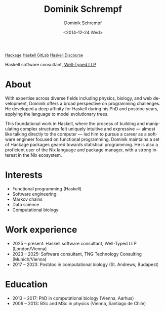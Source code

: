 #+HUGO_BASE_DIR: ../hugo
#+HUGO_SECTION: ./
#+HUGO_MENU: :menu about :weight 6 :name About
#+HUGO_AUTO_SET_LASTMOD: t
#+HUGO_TYPE: page
#+TITLE: Dominik Schrempf
#+DATE: <2014-12-24 Wed>
#+AUTHOR: Dominik Schrempf
#+EMAIL: dominik.schrempf@gmail.com
#+DESCRIPTION: Personal information
#+KEYWORDS: "Dominik Schrempf" Blog Linux Emacs Python Haskell "Population Genetics" Music
#+LANGUAGE: en
#+SELECT_TAGS: export
#+EXCLUDE_TAGS: noexport
#+OPTIONS: num:nil

# Gravatar.
#+begin_export html
<img style="border-radius: 50%; float: right;"
     src="https://www.gravatar.com/avatar/b05a00fb86fa378973181afd07c7e548?s=150"
     alt="gravatar"
     title="Dominik Schrempf"/>
#+end_export

#+begin_export html
<span class="icons-item"> <a href="https://www.linkedin.com/in/dominik-schrempf-579b0b244/" target="_blank"><i class="fab fa-linkedin fa-1x"></i></a></span>
<span class="icons-item"> <a href="https://github.com/dschrempf" target="_blank"><i class="fab fa-github"></i></a></span>
<span class="icons-item"> <a href="https://www.reddit.com/user/hubgears/" target="_blank"><i class="fab fa-reddit"></i></a></span>
<span class="icons-item"> <a rel="me" href="https://fosstodon.org/@dschrempf" target="_blank"><i class="fab fa-mastodon fa-1x"></i></a></span>
<span class="icons-item"> <a href="https://www.stackoverflow.com/users/3536806" target="_blank"><i class="fab fa-stack-overflow fa-1x"></i></a></span>
<span class="icons-item"> <a href="https://orcid.org/0000-0001-8865-9237" target="_blank"><i class="fab fa-orcid fa-1x"></i></a></span>
<span class="icons-item"> <a href="https://scholar.google.com/citations?user=3pvnGAcAAAAJ" target="_blank"><i class="fab fa-google fa-1x"></i></a></span>
<span class="icons-item"> <a href="mailto:dominik.schrempf@gmail.com"><i class="fas fa-envelope fa-1x"></i></a></span>
<span class="icons-item"> <a href="/gpg_public_key.txt"><i class="fas fa-key fa-1x"></i></a></span>
#+end_export

#+begin_export html
<a class="label" style="font-size: 0.9em;" href="https://hackage.haskell.org/user/dschrempf" target="_blank">Hackage</a>
<a class="label" style="font-size: 0.9em;" href="https://gitlab.haskell.org/dschrempf" target="_blank"><i class="fab fa-gitlab fa-1x"></i> Haskell GitLab</a>
<a class="label" style="font-size: 0.9em;" href="https://discourse.haskell.org/u/dschrempf/activity" target="_blank"><i class="fab fa-discourse fa-1x"></i> Haskell Discourse</a>
#+end_export

Haskell software consultant, [[https://well-typed.com/][Well-Typed LLP]]

* About
:PROPERTIES:
:ID:       fcb6959f-90b5-4fa2-aed8-422cb9406d58
:END:
With expertise across diverse fields including physics, biology, and web
development, Dominik offers a broad perspective on programming challenges. He
developed a deep affinity for Haskell during his PhD and postdoc years, applying
the language to model evolutionary trees.

This foundational work in Haskell, where the process of building and
manipulating complex structures felt uniquely intuitive and expressive ---
almost like talking directly to the computer --- led him to pursue a career as a
software engineer focused on functional programming. Dominik maintains a set of
Hackage packages geared towards statistical programming. He is also a proficient
user of the Nix language and package manager, with a strong interest in the Nix
ecosystem.

* Interests
- Functional programming (Haskell)
- Software engineering
- Markov chains
- Data science
- Computational biology

* Work experience
- 2025 -- present: Haskell software consultant, Well-Typed LLP (London/Vienna)
- 2023 -- 2025: Software consultant, TNG Technology Consulting (Munich/Vienna)
- 2017 -- 2023:  Postdoc in computational biology (St. Andrews, Budapest)

* Education
- 2013 -- 2017:  PhD in computational biology (Vienna, Aarhus)
- 2006 -- 2013:  BSc and MSc in physics (Vienna, Santiago de Chile)
